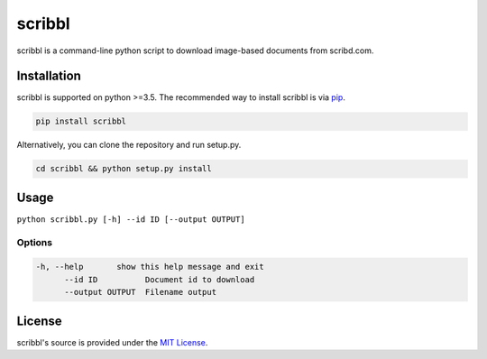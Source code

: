 scribbl
=======
scribbl is a command-line python script to download image-based
documents from scribd.com. 

Installation
------------

scribbl is supported on python >=3.5. The recommended way to install scribbl
is via `pip <https://pypi.python.org/pypi/pip>`_.

.. code-block:: bash

   pip install scribbl

Alternatively, you can clone the repository and run setup.py.

.. code-block:: bash

   cd scribbl && python setup.py install

Usage
-----
``python scribbl.py [-h] --id ID [--output OUTPUT]``

Options
~~~~~~~

.. code-block:: bash

  -h, --help       show this help message and exit
	--id ID          Document id to download
	--output OUTPUT  Filename output 

License
-------

scribbl's source is provided under the `MIT License
<https://github.com/kurd/scribbl/blob/master/LICENSE>`_.
